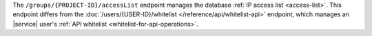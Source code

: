 The ``/groups/{PROJECT-ID}/accessList`` endpoint manages the database
:ref:`IP access list <access-list>`. This endpoint differs from
the :doc:`/users/{USER-ID}/whitelist </reference/api/whitelist-api>`
endpoint, which manages an |service| user's
:ref:`API whitelist <whitelist-for-api-operations>`.
